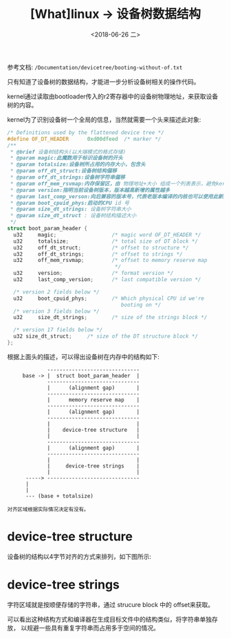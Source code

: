 #+TITLE: [What]linux -> 设备树数据结构
#+DATE:  <2018-06-26 二> 
#+TAGS: driver
#+LAYOUT: post 
#+CATEGORIES: linux, driver, devicetree
#+NAME: <linux_driver_devicetree_struct.org>
#+OPTIONS: ^:nil 
#+OPTIONS: ^:{}


参考文档: =/Documentation/devicetree/booting-without-of.txt=

只有知道了设备树的数据结构，才能进一步分析设备树相关的操作代码。
#+BEGIN_HTML
<!--more-->
#+END_HTML
kernel通过读取由bootloader传入的r2寄存器中的设备树物理地址，来获取设备树的内容。

kernel为了识别设备树一个全局的信息，当然就需要一个头来描述此对象:
#+BEGIN_SRC c
  /* Definitions used by the flattened device tree */
  #define OF_DT_HEADER		0xd00dfeed	/* marker */
  /**
   ,* @brief 设备树结构头(以大端模式的格式存储)
   ,* @param magic:此魔数用于标识设备树的开头
   ,* @param totalsize:设备树所占用的内存大小，包含头
   ,* @param off_dt_struct:设备树结构偏移
   ,* @param off_dt_strings:设备树字符串偏移
   ,* @param off_mem_rsvmap:内存保留区，由 物理地址+大小 组成一个列表表示，避免kernel将其用于其他用途
   ,* @param version:指明当前设备树版本，版本越高新增的属性越多
   ,* @param last_comp_verson:向后兼容的版本号，代表老版本编译的内核也可以使用此新版本的设备树
   ,* @param boot_cpuid_phys:启动的CPU id 号
   ,* @param size_dt_strings: 设备树字符串大小
   ,* @param size_dt_struct : 设备树结构描述大小
   ,*/
  struct boot_param_header {
    u32     magic;                  /* magic word OF_DT_HEADER */
    u32     totalsize;              /* total size of DT block */
    u32     off_dt_struct;          /* offset to structure */
    u32     off_dt_strings;         /* offset to strings */
    u32     off_mem_rsvmap;         /* offset to memory reserve map
                                     ,*/
    u32     version;                /* format version */
    u32     last_comp_version;      /* last compatible version */

    /* version 2 fields below */
    u32     boot_cpuid_phys;        /* Which physical CPU id we're
                                       booting on */
    /* version 3 fields below */
    u32     size_dt_strings;        /* size of the strings block */

    /* version 17 fields below */
    u32	size_dt_struct;		/* size of the DT structure block */
  };
#+END_SRC
根据上面头的描述，可以得出设备树在内存中的结构如下:
#+BEGIN_EXAMPLE
               ------------------------------
       base -> |  struct boot_param_header  |
               ------------------------------
               |      (alignment gap)       |
               ------------------------------
               |      memory reserve map    |
               ------------------------------
               |      (alignment gap)       |
               ------------------------------
               |                            |
               |    device-tree structure   |
               |                            |
               ------------------------------
               |      (alignment gap)       |
               ------------------------------
               |                            |
               |     device-tree strings    |
               |                            |
        -----> ------------------------------
        |
        |
        --- (base + totalsize)

  对齐区域根据实际情况决定有没有。
#+END_EXAMPLE
* device-tree structure
设备树的结构以4字节对齐的方式来排列，如下图所示:
[[./struct_block.jpg]]

* device-tree strings
字符区域就是按顺便存储的字符串，通过 strucure block 中的 offset来获取。

可以看出这种结构方式和编译器在生成目标文件中的结构类似，将字符串单独存放，
以规避一些具有重复字符串而占用多于空间的情况。

